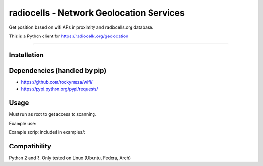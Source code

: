 radiocells - Network Geolocation Services
=========================================

Get position based on wifi APs in proximity and radiocells.org database.

This is a Python client for https://radiocells.org/geolocation

----

Installation
------------

.. code:: bash
  $ pip install radiocells

Dependencies (handled by pip)
-----------------------------

* https://github.com/rockymeza/wifi/
* https://pypi.python.org/pypi/requests/

Usage
-----

Must run as root to get access to scanning.

Example use:

.. code:: python
  import radiocells
  accuracy, latlng = radiocells.locate(device='wlan0')

Example script included in examples/:

.. code:: bash
  $ sudo ./locate-wifi.py wlan0
  30 (59.12345, 10.12345)

Compatibility
-------------

Python 2 and 3. Only tested on Linux (Ubuntu, Fedora, Arch).

